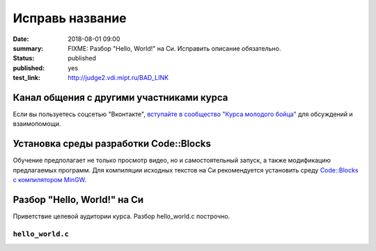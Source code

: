 Исправь название
################

:date: 2018-08-01 09:00
:summary: FIXME: Разбор "Hello, World!" на Си. Исправить описание обязательно.
:status: published
:published: yes
:test_link: http://judge2.vdi.mipt.ru/BAD_LINK


.. default-role:: code

Канал общения с другими участниками курса
=========================================

Если вы пользуетесь соцсетью "Вконтакте", `вступайте в сообщество "Курса молодого бойца"`__ для обсуждений и взаимопомощи.

.. __: https://vk.com/mipt_c_intro

Установка среды разработки Code::Blocks
=======================================

Обучение предполагает не только просмотр видео, но и самостоятельный запуск,
а также модификацию предлагаемых программ. Для компиляции исходных текстов на
Си рекомендуется установить среду `Code::Blocks с компилятором MinGW`__.

.. __: http://www.codeblocks.org/downloads/26


Разбор "Hello, World!" на Си
============================

.. youtube:: S6HzukfU0Lw

Приветствие целевой аудитории курса.
Разбор hello_world.c построчно.

``hello_world.c``
-----------------

.. code-include:: code/lab1/hello_world.c
    :lexer: cpp
